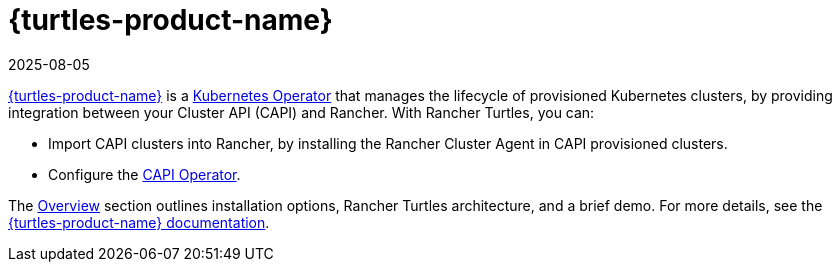 = {turtles-product-name}
:revdate: 2025-08-05
:page-revdate: {revdate}

https://documentation.suse.com/cloudnative/cluster-api/{turtles-docs-version}/en/index.html[{turtles-product-name}] is a https://kubernetes.io/docs/concepts/extend-kubernetes/operator/#operators-in-kubernetes[Kubernetes Operator] that manages the lifecycle of provisioned Kubernetes clusters, by providing integration between your Cluster API (CAPI) and Rancher. With Rancher Turtles, you can:

* Import CAPI clusters into Rancher, by installing the Rancher Cluster Agent in CAPI provisioned clusters.
* Configure the https://documentation.suse.com/cloudnative/cluster-api/{turtles-docs-version}/en/operator/chart.html#_cluster_api_operator_values[CAPI Operator].

The xref:integrations/cluster-api/overview.adoc[Overview] section outlines installation options, Rancher Turtles architecture, and a brief demo. For more details, see the https://documentation.suse.com/cloudnative/cluster-api/{turtles-docs-version}/en/index.html[{turtles-product-name} documentation].
